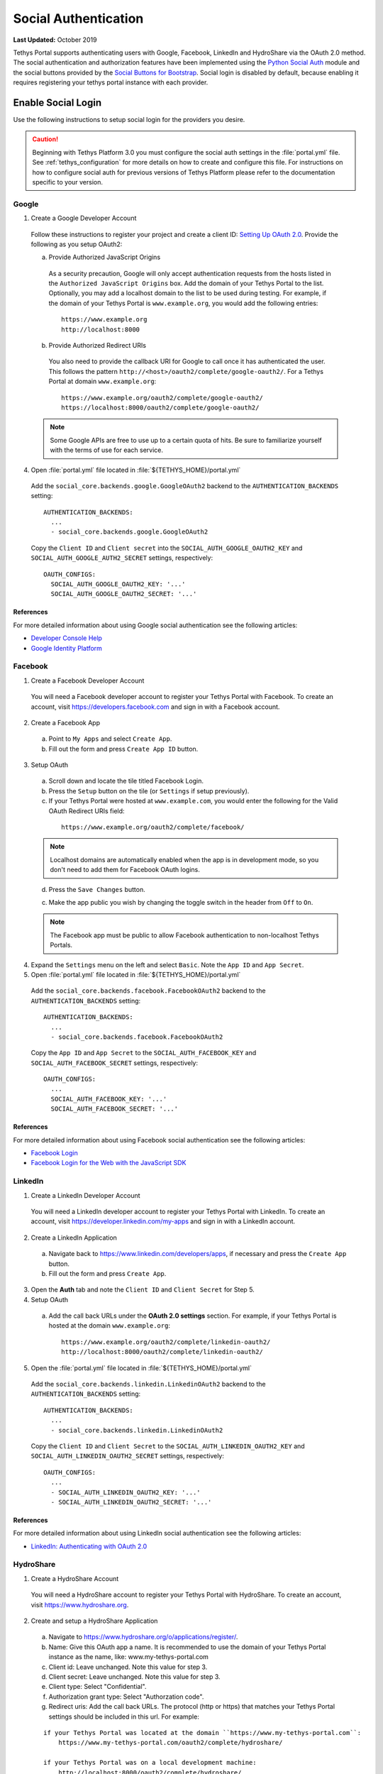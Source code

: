 *********************
Social Authentication
*********************

**Last Updated:** October 2019

Tethys Portal supports authenticating users with Google, Facebook, LinkedIn and HydroShare via the OAuth 2.0 method. The social authentication and authorization features have been implemented using the `Python Social Auth <http://psa.matiasaguirre.net/>`_ module and the social buttons provided by the `Social Buttons for Bootstrap <http://lipis.github.io/bootstrap-social/>`_. Social login is disabled by default, because enabling it requires registering your tethys portal instance with each provider.


Enable Social Login
===================

Use the following instructions to setup social login for the providers you desire.

.. caution::

    Beginning with Tethys Platform 3.0 you must configure the social auth settings in the :file:`portal.yml` file. See :ref:`tethys_configuration` for more details on how to create and configure this file. For instructions on how to configure social auth for previous versions of Tethys Platform please refer to the documentation specific to your version.

Google
------

1. Create a Google Developer Account

  Follow these instructions to register your project and create a client ID: `Setting Up OAuth 2.0 <https://support.google.com/googleapi/answer/6158849>`_. Provide the following as you setup OAuth2:


  a. Provide Authorized JavaScript Origins

    As a security precaution, Google will only accept authentication requests from the hosts listed in the ``Authorized JavaScript Origins`` box. Add the domain of your Tethys Portal to the list. Optionally, you may add a localhost domain to the list to be used during testing. For example, if the domain of your Tethys Portal is ``www.example.org``, you would add the following entries:

    ::

        https://www.example.org
        http://localhost:8000

  b. Provide Authorized Redirect URIs

    You also need to provide the callback URI for Google to call once it has authenticated the user. This follows the pattern ``http://<host>/oauth2/complete/google-oauth2/``. For a Tethys Portal at domain ``www.example.org``:

    ::

        https://www.example.org/oauth2/complete/google-oauth2/
        https://localhost:8000/oauth2/complete/google-oauth2/

  .. note::

      Some Google APIs are free to use up to a certain quota of hits. Be sure to familiarize yourself with the terms of use for each service.


4. Open  :file:`portal.yml` file located in :file:`${TETHYS_HOME}/portal.yml`


  Add the ``social_core.backends.google.GoogleOAuth2`` backend to the ``AUTHENTICATION_BACKENDS`` setting:

  ::

    AUTHENTICATION_BACKENDS:
      ...
      - social_core.backends.google.GoogleOAuth2

  Copy the ``Client ID`` and ``Client secret`` into the ``SOCIAL_AUTH_GOOGLE_OAUTH2_KEY`` and ``SOCIAL_AUTH_GOOGLE_AUTH2_SECRET`` settings, respectively:

  ::

    OAUTH_CONFIGS:
      SOCIAL_AUTH_GOOGLE_OAUTH2_KEY: '...'
      SOCIAL_AUTH_GOOGLE_OAUTH2_SECRET: '...'

References
++++++++++

For more detailed information about using Google social authentication see the following articles:

* `Developer Console Help <https://developers.google.com/console/help/new/?hl=en_US#generatingoauth2>`_
* `Google Identity Platform <https://developers.google.com/identity/protocols/OAuth2>`_

Facebook
--------

1. Create a Facebook Developer Account

  You will need a Facebook developer account to register your Tethys Portal with Facebook. To create an account, visit `https://developers.facebook.com <https://developers.facebook.com/>`_ and sign in with a Facebook account.

2. Create a Facebook App

  a. Point to ``My Apps`` and select ``Create App``.
  b. Fill out the form and press ``Create App ID`` button.

3. Setup OAuth

  a. Scroll down and locate the tile titled Facebook Login.
  b. Press the ``Setup`` button on the tile (or ``Settings`` if setup previously).
  c. If your Tethys Portal were hosted at ``www.example.com``, you would enter the following for the Valid OAuth Redirect URIs field:

    ::

        https://www.example.org/oauth2/complete/facebook/

  .. note::

      Localhost domains are automatically enabled when the app is in development mode, so you don't need to add them for Facebook OAuth logins.

  d. Press the ``Save Changes`` button.

  c. Make the app public you wish by changing the toggle switch in the header from ``Off`` to ``On``.

  .. note::

      The Facebook app must be public to allow Facebook authentication to non-localhost Tethys Portals.

4. Expand the ``Settings`` menu on the left and select ``Basic``. Note the ``App ID`` and ``App Secret``.

5. Open  :file:`portal.yml` file located in :file:`${TETHYS_HOME}/portal.yml`


  Add the ``social_core.backends.facebook.FacebookOAuth2`` backend to the ``AUTHENTICATION_BACKENDS`` setting:

  ::

      AUTHENTICATION_BACKENDS:
        ...
        - social_core.backends.facebook.FacebookOAuth2

  Copy the ``App ID`` and ``App Secret`` to the ``SOCIAL_AUTH_FACEBOOK_KEY`` and ``SOCIAL_AUTH_FACEBOOK_SECRET`` settings, respectively:

  ::

    OAUTH_CONFIGS:
      ...
      SOCIAL_AUTH_FACEBOOK_KEY: '...'
      SOCIAL_AUTH_FACEBOOK_SECRET: '...'

References
++++++++++

For more detailed information about using Facebook social authentication see the following articles:

* `Facebook Login <https://developers.facebook.com/docs/facebook-login/v2.4>`_
* `Facebook Login for the Web with the JavaScript SDK <https://developers.facebook.com/docs/facebook-login/login-flow-for-web/v2.4>`_

LinkedIn
--------

1. Create a LinkedIn Developer Account

  You will need a LinkedIn developer account to register your Tethys Portal with LinkedIn. To create an account, visit `https://developer.linkedin.com/my-apps <https://developer.linkedin.com/my-apps>`_ and sign in with a LinkedIn account.

2. Create a LinkedIn Application

  a. Navigate back to `https://www.linkedin.com/developers/apps <https://www.linkedin.com/developers/apps>`_, if necessary and press the ``Create App`` button.
  b. Fill out the form and press ``Create App``.

3. Open the **Auth** tab and note the ``Client ID`` and ``Client Secret`` for Step 5.

4. Setup OAuth

  a. Add the call back URLs under the **OAuth 2.0 settings** section. For example, if your Tethys Portal is hosted at the domain ``www.example.org``:

    ::

        https://www.example.org/oauth2/complete/linkedin-oauth2/
        http://localhost:8000/oauth2/complete/linkedin-oauth2/

5. Open  the :file:`portal.yml` file located in :file:`${TETHYS_HOME}/portal.yml`


  Add the ``social_core.backends.linkedin.LinkedinOAuth2`` backend to the ``AUTHENTICATION_BACKENDS`` setting:

  ::

      AUTHENTICATION_BACKENDS:
        ...
        - social_core.backends.linkedin.LinkedinOAuth2

  Copy the ``Client ID`` and ``Client Secret`` to the ``SOCIAL_AUTH_LINKEDIN_OAUTH2_KEY`` and ``SOCIAL_AUTH_LINKEDIN_OAUTH2_SECRET`` settings, respectively:

  ::

    OAUTH_CONFIGS:
      ...
      - SOCIAL_AUTH_LINKEDIN_OAUTH2_KEY: '...'
      - SOCIAL_AUTH_LINKEDIN_OAUTH2_SECRET: '...'

References
++++++++++

For more detailed information about using LinkedIn social authentication see the following articles:

* `LinkedIn: Authenticating with OAuth 2.0 <https://developer.linkedin.com/docs/oauth2>`_


HydroShare
----------

1. Create a HydroShare Account

  You will need a HydroShare account to register your Tethys Portal with HydroShare. To create an account, visit `https://www.hydroshare.org <https://www.hydroshare.org>`_.

2. Create and setup a HydroShare Application

  a. Navigate to `https://www.hydroshare.org/o/applications/register/ <https://www.hydroshare.org/o/applications/register/>`_.

  b. Name: Give this OAuth app a name. It is recommended to use the domain of your Tethys Portal instance as the name, like: www.my-tethys-portal.com

  c. Client id:  Leave unchanged. Note this value for step 3.

  d. Client secret: Leave unchanged. Note this value for step 3.

  e. Client type: Select "Confidential".

  f. Authorization grant type: Select "Authorzation code".

  g. Redirect uris: Add the call back URLs. The protocol (http or https) that matches your Tethys Portal settings should be included in this url. For example:

  ::

      if your Tethys Portal was located at the domain ``https://www.my-tethys-portal.com``:
          https://www.my-tethys-portal.com/oauth2/complete/hydroshare/

      if your Tethys Portal was on a local development machine:
          http://localhost:8000/oauth2/complete/hydroshare/
          or
          http://127.0.0.1:8000/oauth2/complete/hydroshare/

  h. Press the "Save" button.

3. Open  :file:`portal.yml` file located in :file:`${TETHYS_HOME}/portal.yml`

  Add the ``tethys_services.backends.hydroshare.HydroShareOAuth2`` backend to the ``AUTHENTICATION_BACKENDS`` setting:

  ::

      AUTHENTICATION_BACKENDS:
        - tethys_services.backends.hydroshare.HydroShareOAuth2
        ...

  Assign the ``Client id`` and ``Client secret`` to the ``SOCIAL_AUTH_HYDROSHARE_KEY`` and ``SOCIAL_AUTH_HYDROSHARE_SECRET`` settings, respectively:

  ::

    OAUTH_CONFIGS:
      ...
      - SOCIAL_AUTH_HYDROSHARE_KEY: '...'
      - SOCIAL_AUTH_HYDROSHARE_SECRET: '...'

4. Work with HydroShare in your app

  Once user has logged in Tethys through HydroShare OAuth, your app is ready to retrieve data from HydroShare on behalf of this HydroShare user using HydroShare REST API Client (hs_restclient).
  A helper function is provided to make this integration smoother.

  ::

      # import helper function
      from tethys_services.backends.hs_restclient_helper import get_oauth_hs

      # your controller function
      def home(request)

          # put codes in a 'try..except...' statement
          try:
              # pass in request object
              hs = get_oauth_hs(request)

              # your logic goes here. For example: list all HydroShare resources
              for resource in hs.getResourceList():
                  print(resource)

          except Exception as e:
              # handle exceptions
              pass

5. (Optional) Link to a testing HydroShare instance

    The production HydroShare is located at `https://www.hydroshare.org/ <https://www.hydroshare.org/>`_. In some cases you may want to link your Tethys Portal to a testing HydroShare instance, like `hydroshare-beta <https://beta.hydroshare.org/>`_.
    Tethys already provides OAuth backends for `hydroshare-beta <https://beta.hydroshare.org/>`_ and `hydroshare-playground <https://playground.hydroshare.org/>`_.
    To activate them, you need to go through steps 1-3 for each backend (replace www.hydroshare.org with the testing domain urls accordingly).

    At step 3:

    a. Append the following classes in ``AUTHENTICATION_BACKENDS`` settings:

        hydroshare-beta:
          ``tethys_services.backends.hydroshare_beta.HydroShareBetaOAuth2``
        hydroshare-playground:
          ``tethys_services.backends.hydroshare_playground.HydroSharePlaygroundOAuth2``

    b. Assign the ``Client ID`` and ``Client Secret`` to the following variables:

        hydroshare-beta:
          ``SOCIAL_AUTH_HYDROSHARE_BETA_KEY``

          ``SOCIAL_AUTH_HYDROSHARE_BETA_SECRET``

        hydroshare-playground:
          ``SOCIAL_AUTH_HYDROSHARE_PLAYGROUND_KEY``

          ``SOCIAL_AUTH_HYDROSHARE_PLAYGROUND_SECRET``

    .. note::

        To prevent any unexpected behavior in section (4), a Tethys account SHOULD NOT be associated with multiple HydroShare social accounts.

References
++++++++++

For more detailed information about using HydroShare social authentication see the following articles:

* `https://github.com/hydroshare/hydroshare/wiki/HydroShare-REST-API#oauth-20-support <https://github.com/hydroshare/hydroshare/wiki/HydroShare-REST-API#oauth-20-support>`_

.. _social_auth_settings:

Social Auth Settings
====================


Beginning with Tethys Platform 3.0.0 the social auth settings are configured in the :file:`portal.yml` file. The following is a summary of all the settings that would need to be added for the various supported social auth backends.

.. caution::

  Social authentication requires Tethys Platform 1.2.0 or later. For instructions on how to configure social auth for previous versions of Tethys Platform please refer to the documentation specific to your version.


::

  AUTHENTICATION_BACKENDS:
    - social.backends.google.GoogleOAuth2
    - social.backends.facebook.FacebookOAuth2
    - social.backends.linkedin.LinkedinOAuth2
    - tethys_services.backends.hydroshare.HydroShareOAuth2

  OAUTH_CONFIGS:
    SOCIAL_AUTH_GOOGLE_OAUTH2_KEY: ''
    SOCIAL_AUTH_GOOGLE_OAUTH2_SECRET: ''

    SOCIAL_AUTH_FACEBOOK_KEY: ''
    SOCIAL_AUTH_FACEBOOK_SECRET: ''
    SOCIAL_AUTH_FACEBOOK_SCOPE: ['email']

    SOCIAL_AUTH_LINKEDIN_OAUTH2_KEY: ''
    SOCIAL_AUTH_LINKEDIN_OAUTH2_SECRET: ''

    SOCIAL_AUTH_HYDROSHARE_KEY: ''
    SOCIAL_AUTH_HYDROSHARE_SECRET: ''

